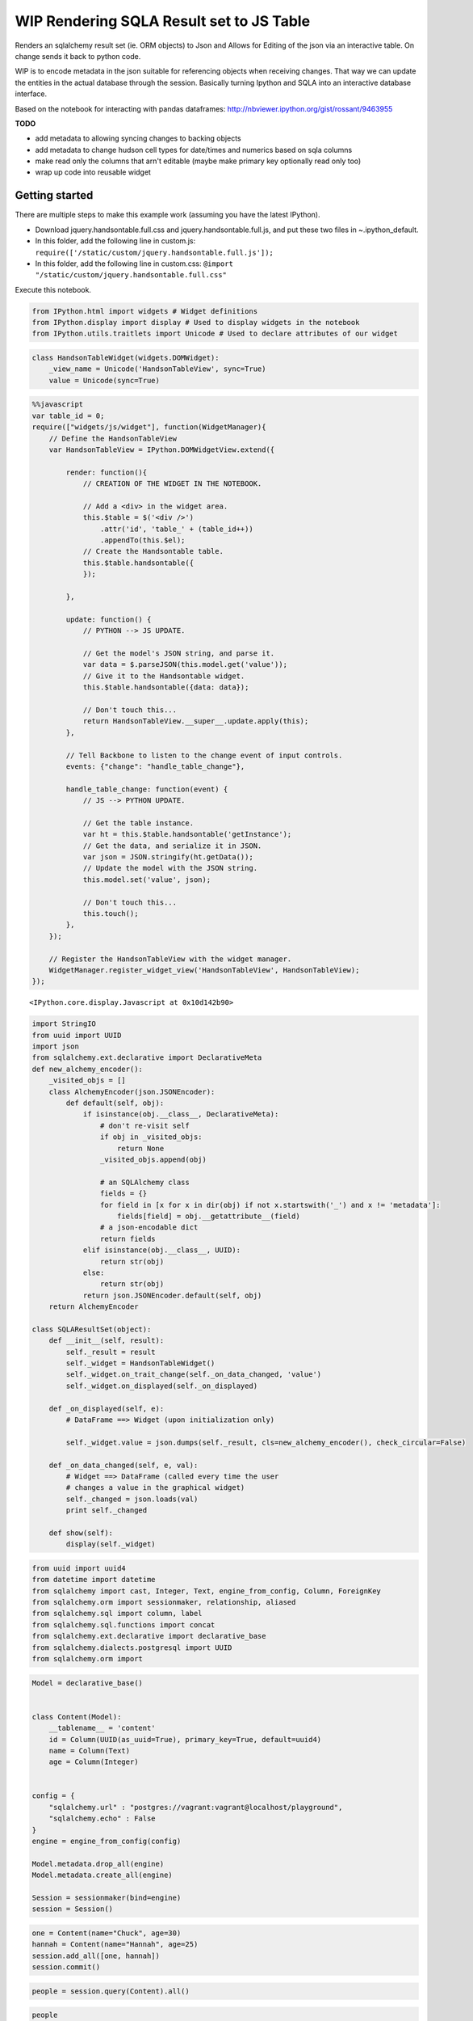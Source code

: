 
WIP Rendering SQLA Result set to JS Table
-----------------------------------------

Renders an sqlalchemy result set (ie. ORM objects) to Json and Allows
for Editing of the json via an interactive table. On change sends it
back to python code.

WIP is to encode metadata in the json suitable for referencing objects
when receiving changes. That way we can update the entities in the
actual database through the session. Basically turning Ipython and SQLA
into an interactive database interface.

Based on the notebook for interacting with pandas dataframes:
http://nbviewer.ipython.org/gist/rossant/9463955

**TODO**

-  add metadata to allowing syncing changes to backing objects
-  add metadata to change hudson cell types for date/times and numerics
   based on sqla columns
-  make read only the columns that arn't editable (maybe make primary
   key optionally read only too)
-  wrap up code into reusable widget

Getting started
~~~~~~~~~~~~~~~

There are multiple steps to make this example work (assuming you have
the latest IPython).

-  Download jquery.handsontable.full.css and
   jquery.handsontable.full.js, and put these two files in
   ~.ipython\_default.
-  In this folder, add the following line in custom.js:
   ``require(['/static/custom/jquery.handsontable.full.js']);``
-  In this folder, add the following line in custom.css:
   ``@import "/static/custom/jquery.handsontable.full.css"``

Execute this notebook.

.. code:: python

    from IPython.html import widgets # Widget definitions
    from IPython.display import display # Used to display widgets in the notebook
    from IPython.utils.traitlets import Unicode # Used to declare attributes of our widget
.. code:: python

    class HandsonTableWidget(widgets.DOMWidget):
        _view_name = Unicode('HandsonTableView', sync=True)
        value = Unicode(sync=True)
.. code:: python

    %%javascript
    var table_id = 0;
    require(["widgets/js/widget"], function(WidgetManager){    
        // Define the HandsonTableView
        var HandsonTableView = IPython.DOMWidgetView.extend({
            
            render: function(){
                // CREATION OF THE WIDGET IN THE NOTEBOOK.
                
                // Add a <div> in the widget area.
                this.$table = $('<div />')
                    .attr('id', 'table_' + (table_id++))
                    .appendTo(this.$el);
                // Create the Handsontable table.
                this.$table.handsontable({
                });
                
            },
            
            update: function() {
                // PYTHON --> JS UPDATE.
                
                // Get the model's JSON string, and parse it.
                var data = $.parseJSON(this.model.get('value'));
                // Give it to the Handsontable widget.
                this.$table.handsontable({data: data});
                
                // Don't touch this...
                return HandsonTableView.__super__.update.apply(this);
            },
            
            // Tell Backbone to listen to the change event of input controls.
            events: {"change": "handle_table_change"},
            
            handle_table_change: function(event) {
                // JS --> PYTHON UPDATE.
                
                // Get the table instance.
                var ht = this.$table.handsontable('getInstance');
                // Get the data, and serialize it in JSON.
                var json = JSON.stringify(ht.getData());
                // Update the model with the JSON string.
                this.model.set('value', json);
                
                // Don't touch this...
                this.touch();
            },
        });
        
        // Register the HandsonTableView with the widget manager.
        WidgetManager.register_widget_view('HandsonTableView', HandsonTableView);
    });


.. parsed-literal::

    <IPython.core.display.Javascript at 0x10d142b90>


.. code:: python

    import StringIO
    from uuid import UUID
    import json
    from sqlalchemy.ext.declarative import DeclarativeMeta
    def new_alchemy_encoder():
        _visited_objs = []
        class AlchemyEncoder(json.JSONEncoder):
            def default(self, obj):
                if isinstance(obj.__class__, DeclarativeMeta):
                    # don't re-visit self
                    if obj in _visited_objs:
                        return None
                    _visited_objs.append(obj)
    
                    # an SQLAlchemy class
                    fields = {}
                    for field in [x for x in dir(obj) if not x.startswith('_') and x != 'metadata']:
                        fields[field] = obj.__getattribute__(field)
                    # a json-encodable dict
                    return fields
                elif isinstance(obj.__class__, UUID):
                    return str(obj)
                else:
                    return str(obj)
                return json.JSONEncoder.default(self, obj)
        return AlchemyEncoder
        
    class SQLAResultSet(object):
        def __init__(self, result):
            self._result = result
            self._widget = HandsonTableWidget()
            self._widget.on_trait_change(self._on_data_changed, 'value')
            self._widget.on_displayed(self._on_displayed)
            
        def _on_displayed(self, e):
            # DataFrame ==> Widget (upon initialization only)
            
            self._widget.value = json.dumps(self._result, cls=new_alchemy_encoder(), check_circular=False)
            
        def _on_data_changed(self, e, val):
            # Widget ==> DataFrame (called every time the user
            # changes a value in the graphical widget)
            self._changed = json.loads(val)
            print self._changed
            
        def show(self):
            display(self._widget)
.. code:: python

    from uuid import uuid4
    from datetime import datetime
    from sqlalchemy import cast, Integer, Text, engine_from_config, Column, ForeignKey
    from sqlalchemy.orm import sessionmaker, relationship, aliased
    from sqlalchemy.sql import column, label
    from sqlalchemy.sql.functions import concat
    from sqlalchemy.ext.declarative import declarative_base
    from sqlalchemy.dialects.postgresql import UUID
    from sqlalchemy.orm import 
.. code:: python

    Model = declarative_base()
    
    
    class Content(Model):
        __tablename__ = 'content'
        id = Column(UUID(as_uuid=True), primary_key=True, default=uuid4)
        name = Column(Text)
        age = Column(Integer)
    
        
    config = {
        "sqlalchemy.url" : "postgres://vagrant:vagrant@localhost/playground",
        "sqlalchemy.echo" : False
    }
    engine = engine_from_config(config)
    
    Model.metadata.drop_all(engine)
    Model.metadata.create_all(engine)
    
    Session = sessionmaker(bind=engine)
    session = Session()
.. code:: python

    one = Content(name="Chuck", age=30)
    hannah = Content(name="Hannah", age=25)
    session.add_all([one, hannah])
    session.commit()
.. code:: python

    people = session.query(Content).all()
.. code:: python

    people



.. parsed-literal::

    [<__main__.Content at 0x111dfae90>, <__main__.Content at 0x111f9c510>]



.. code:: python

    ht = SQLAResultSet(people)
    ht.show()

.. parsed-literal::

    [{u'age': 30, u'id': u'48bca1b7-f2d8-4694-9082-d5ec6ce2a38c', u'name': u'Chuck'}, {u'age': 25, u'id': u'd07438f4-2c9f-4922-8de7-cf6c51b71673', u'name': u'Hannah'}]
    [{u'age': 30, u'id': u'48bca1b7-f2d8-4694-9082-d5ec6ce2a38c', u'name': u'Bob'}, {u'age': 25, u'id': u'd07438f4-2c9f-4922-8de7-cf6c51b71673', u'name': u'Hannah'}]
    [{u'age': 30, u'id': u'48bca1b7-f2d8-4694-9082-d5ec6ce2a38c', u'name': u'Joe'}, {u'age': 25, u'id': u'd07438f4-2c9f-4922-8de7-cf6c51b71673', u'name': u'Hannah'}]
    [{u'age': 30, u'id': u'48bca1b7-f2d8-4694-9082-d5ec6ce2a38c', u'name': u'Chuck'}, {u'age': 25, u'id': u'd07438f4-2c9f-4922-8de7-cf6c51b71673', u'name': u'Hannah'}]


